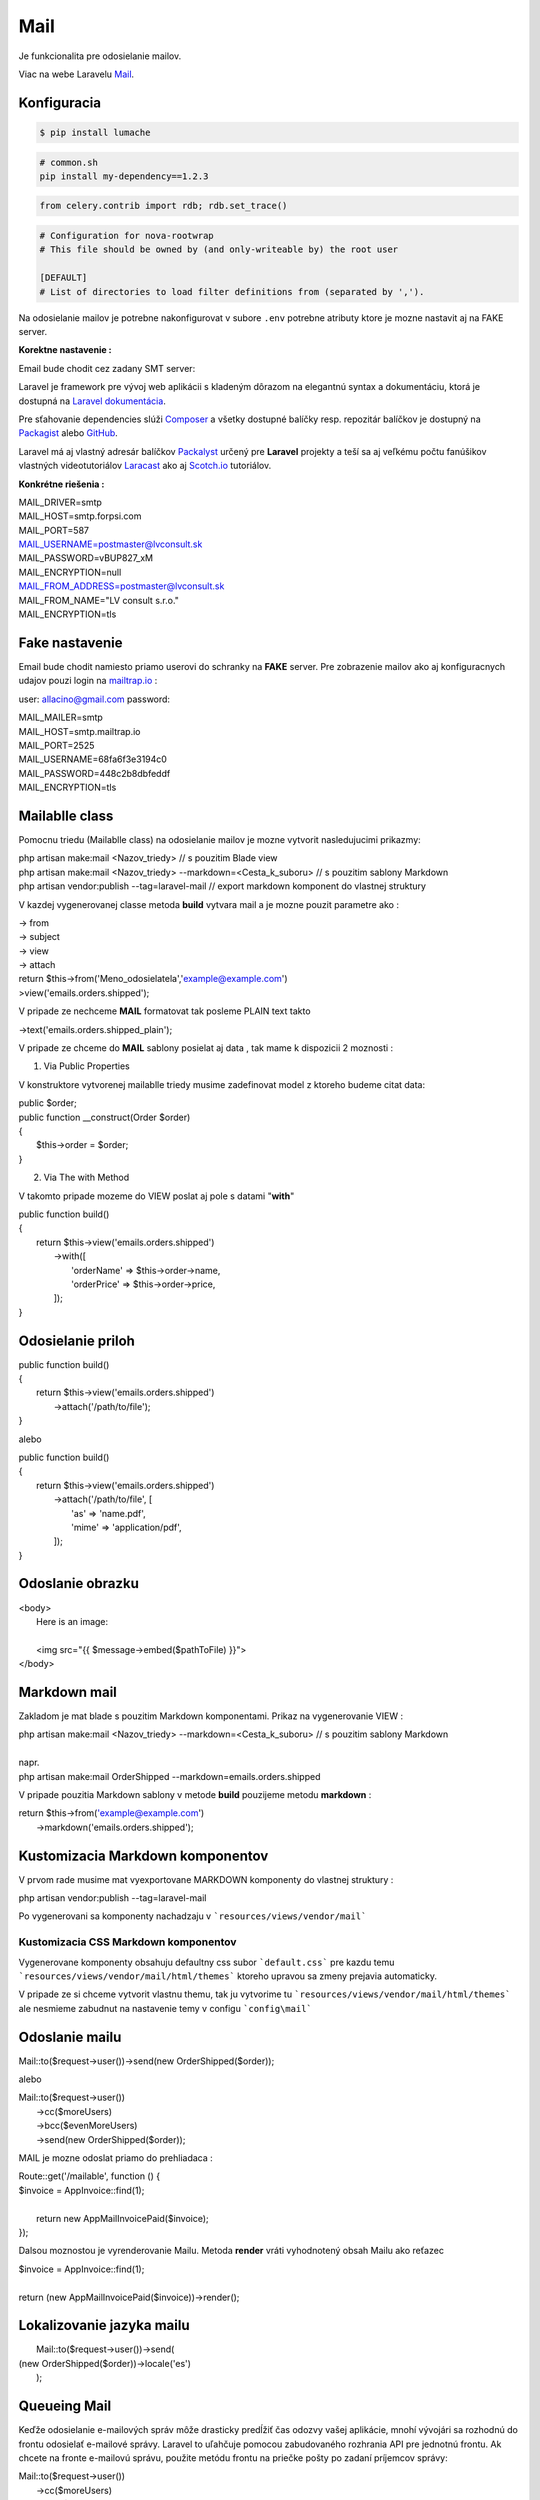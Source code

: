 .. _doc_laravel_mail:

Mail
====

Je funkcionalita pre odosielanie mailov.

Viac na webe Laravelu `Mail <https://laravel.com/docs/9.x/mail>`_.

Konfiguracia
------------
.. configuration-block::

    .. code-block:: yaml

        # Configuration in YAML

    .. code-block:: xml

        <!-- Configuration in XML -->

    .. code-block:: php

        // Configuration in PHP

	.. code-block:: html+php

		<! Test pre HTML !>

.. code-block:: console

    $ pip install lumache

.. prompt:: bash

    nc 127.0.0.1 6900

.. code-block:: bash

   # common.sh
   pip install my-dependency==1.2.3

.. code-block:: python

    from celery.contrib import rdb; rdb.set_trace()

.. code-block:: ini

   # Configuration for nova-rootwrap
   # This file should be owned by (and only-writeable by) the root user

   [DEFAULT]
   # List of directories to load filter definitions from (separated by ',').

Na odosielanie mailov je potrebne nakonfigurovat v subore ``.env`` potrebne atributy ktore je mozne nastavit aj na FAKE server.

**Korektne nastavenie :**

Email bude chodit cez zadany SMT server:

Laravel je framework pre vývoj web aplikácii s kladeným dôrazom na elegantnú syntax a dokumentáciu, ktorá je dostupná na `Laravel dokumentácia <https://laravel.com/docs/9.x>`_.

Pre sťahovanie dependencies slúži `Composer <https://getcomposer.org/>`_ a všetky dostupné balíčky resp. repozitár balíčkov je dostupný na `Packagist <https://packagist.org/>`_ alebo `GitHub <https://github.com/>`_.

Laravel má aj vlastný adresár balíčkov `Packalyst <http://packalyst.com/>`_ určený pre **Laravel** projekty a teší sa aj veľkému počtu fanúšikov vlastných videotutoriálov `Laracast <https://laracasts.com/>`_ ako aj `Scotch.io <https://scotch.io/tag/laravel>`_ tutoriálov.

**Konkrétne riešenia :**

.. line-block::
   MAIL_DRIVER=smtp
   MAIL_HOST=smtp.forpsi.com
   MAIL_PORT=587
   MAIL_USERNAME=postmaster@lvconsult.sk
   MAIL_PASSWORD=vBUP827_xM
   MAIL_ENCRYPTION=null
   MAIL_FROM_ADDRESS=postmaster@lvconsult.sk
   MAIL_FROM_NAME="LV consult s.r.o."
   MAIL_ENCRYPTION=tls

Fake nastavenie
---------------

Email bude chodit namiesto priamo userovi do schranky na **FAKE** server.
Pre zobrazenie mailov ako aj konfiguracnych udajov pouzi login na `mailtrap.io <https://mailtrap.io/signin>`_ :

user: allacino@gmail.com
password:

.. line-block::
	MAIL_MAILER=smtp
	MAIL_HOST=smtp.mailtrap.io
	MAIL_PORT=2525
	MAIL_USERNAME=68fa6f3e3194c0
	MAIL_PASSWORD=448c2b8dbfeddf
	MAIL_ENCRYPTION=tls

Mailablle class
---------------

Pomocnu triedu (Mailablle class) na odosielanie mailov je mozne vytvorit nasledujucimi prikazmy:

.. line-block::
   php artisan make:mail <Nazov_triedy>                                      // s pouzitim Blade view
   php artisan make:mail <Nazov_triedy> --markdown=<Cesta_k_suboru>          // s pouzitim sablony Markdown
   php artisan vendor:publish --tag=laravel-mail                             // export markdown komponent do vlastnej struktury

V kazdej vygenerovanej classe metoda **build** vytvara mail a je mozne pouzit parametre ako :

.. line-block::
   -> from
   -> subject
   -> view
   -> attach

.. line-block::
   return $this->from('Meno_odosielatela','example@example.com')
   >view('emails.orders.shipped');

V pripade ze nechceme **MAIL** formatovat tak posleme PLAIN text takto

.. line-block::
   ->text('emails.orders.shipped_plain');

V pripade ze chceme do **MAIL** sablony posielat aj data , tak mame k dispozicii 2 moznosti :

1. Via Public Properties

V konstruktore vytvorenej mailablle triedy musime zadefinovat model z ktoreho budeme citat data:

.. line-block::
   public $order;
   public function __construct(Order $order)
   {
       $this->order = $order;
   }

2. Via The with Method

V takomto pripade mozeme do VIEW poslat aj pole s datami "**with**"

.. line-block::
   public function build()
   {
       return $this->view('emails.orders.shipped')
                    ->with([
                        'orderName' => $this->order->name,
                        'orderPrice' => $this->order->price,
                    ]);
   }

Odosielanie priloh
------------------

.. line-block::
   public function build()
   {
       return $this->view('emails.orders.shipped')
                   ->attach('/path/to/file');
   }

alebo

.. line-block::
   public function build()
   {
       return $this->view('emails.orders.shipped')
                   ->attach('/path/to/file', [
                       'as' => 'name.pdf',
                       'mime' => 'application/pdf',
                   ]);
   }

Odoslanie obrazku
-----------------

.. line-block::
   <body>
    Here is an image:

    <img src="{{ $message->embed($pathToFile) }}">
   </body>

Markdown mail
-------------

Zakladom je mat blade s pouzitim Markdown komponentami. Prikaz na vygenerovanie VIEW :

.. line-block::
   php artisan make:mail <Nazov_triedy> --markdown=<Cesta_k_suboru>          // s pouzitim sablony Markdown

   napr.

.. line-block::
   php artisan make:mail OrderShipped --markdown=emails.orders.shipped

V pripade pouzitia Markdown sablony v metode **build** pouzijeme metodu **markdown** :

.. line-block::
   return $this->from('example@example.com')
                ->markdown('emails.orders.shipped');

Kustomizacia Markdown komponentov
---------------------------------

V prvom rade musime mat vyexportovane MARKDOWN komponenty do vlastnej struktury :

.. line-block::
   php artisan vendor:publish --tag=laravel-mail

Po vygenerovani sa komponenty nachadzaju v ```resources/views/vendor/mail```

Kustomizacia CSS Markdown komponentov
*************************************

Vygenerovane komponenty obsahuju defaultny css subor ```default.css``` pre kazdu temu  ```resources/views/vendor/mail/html/themes``` ktoreho upravou sa zmeny prejavia automaticky.

V pripade ze si chceme vytvorit vlastnu themu, tak ju vytvorime tu ```resources/views/vendor/mail/html/themes``` ale nesmieme zabudnut na nastavenie temy v configu ```config\mail```

Odoslanie mailu
---------------

.. line-block::
	Mail::to($request->user())->send(new OrderShipped($order));

alebo

.. line-block::
	Mail::to($request->user())
		->cc($moreUsers)
		->bcc($evenMoreUsers)
		->send(new OrderShipped($order));

MAIL je mozne odoslat priamo do prehliadaca :

.. line-block::
	Route::get('/mailable', function () {
    	$invoice = App\Invoice::find(1);

		return new App\Mail\InvoicePaid($invoice);
	});

Dalsou moznostou je vyrenderovanie Mailu. Metoda **render** vráti vyhodnotený obsah Mailu ako reťazec

.. line-block::
   $invoice = App\Invoice::find(1);

   return (new App\Mail\InvoicePaid($invoice))->render();

Lokalizovanie jazyka mailu
--------------------------

.. line-block::
	Mail::to($request->user())->send(
    (new OrderShipped($order))->locale('es')
	);

Queueing Mail
-------------

Keďže odosielanie e-mailových správ môže drasticky predĺžiť čas odozvy vašej aplikácie, mnohí vývojári sa rozhodnú do frontu odosielať e-mailové správy.
Laravel to uľahčuje pomocou zabudovaného rozhrania API pre jednotnú frontu.
Ak chcete na fronte e-mailovú správu, použite metódu frontu na priečke pošty po zadaní príjemcov správy:

.. line-block::
   Mail::to($request->user())
		->cc($moreUsers)
		->bcc($evenMoreUsers)
		->queue(new OrderShipped($order));

Táto metóda sa automaticky postará o stlačenie úlohy na frontu, aby sa správa odoslala na pozadí. Samozrejme, pred použitím tejto funkcie budete musieť nakonfigurovať svoje fronty `Queues <https://laravel.com/docs/9.x/queues>`.

* [Admin-LTE](AdminLte)
* [Ajax](Ajax)
* [API](Api)
* [Autentifikácia a Role](Autentifikacia)
* [BotMan](Botman)
* [Cache &  Events](Cache)
* [Carbon](Carbon)
* [Commands](Commands)
* [Database](Database)
* [Export & Import](Export)
* [Fake dáta](Seed)
* [Files](Files)
* [Flash messages](Flash)
* [Helper files](Helpers)
* [Images](Images)
* [Inštalácia](Install)
* [Login cez sociálnu sieť](Login)
* [Logovanie](Log)
* [Mail verifikacia](MailVerify)
* [Migrácia](Migrate)
* [Middleware](Middleware)
* [Module System](ModuleSystem)
* [Multijazyčná stránka (Translate)](Multilanguage)
* [Nasadenie app do produkčného prostredia](Start)
* [Packages](Packages)
* [Platobna brana](StripePayment)
* [PDF wrapper](PDFwraper)
* [Routing](Routing)
* [Services](Services)
* [Sťahovanie súborov](Download)
* [Subdomain routing](SubdomainRouting)
* [Traits](Trait)
* [Valet](ValetPlugin)


